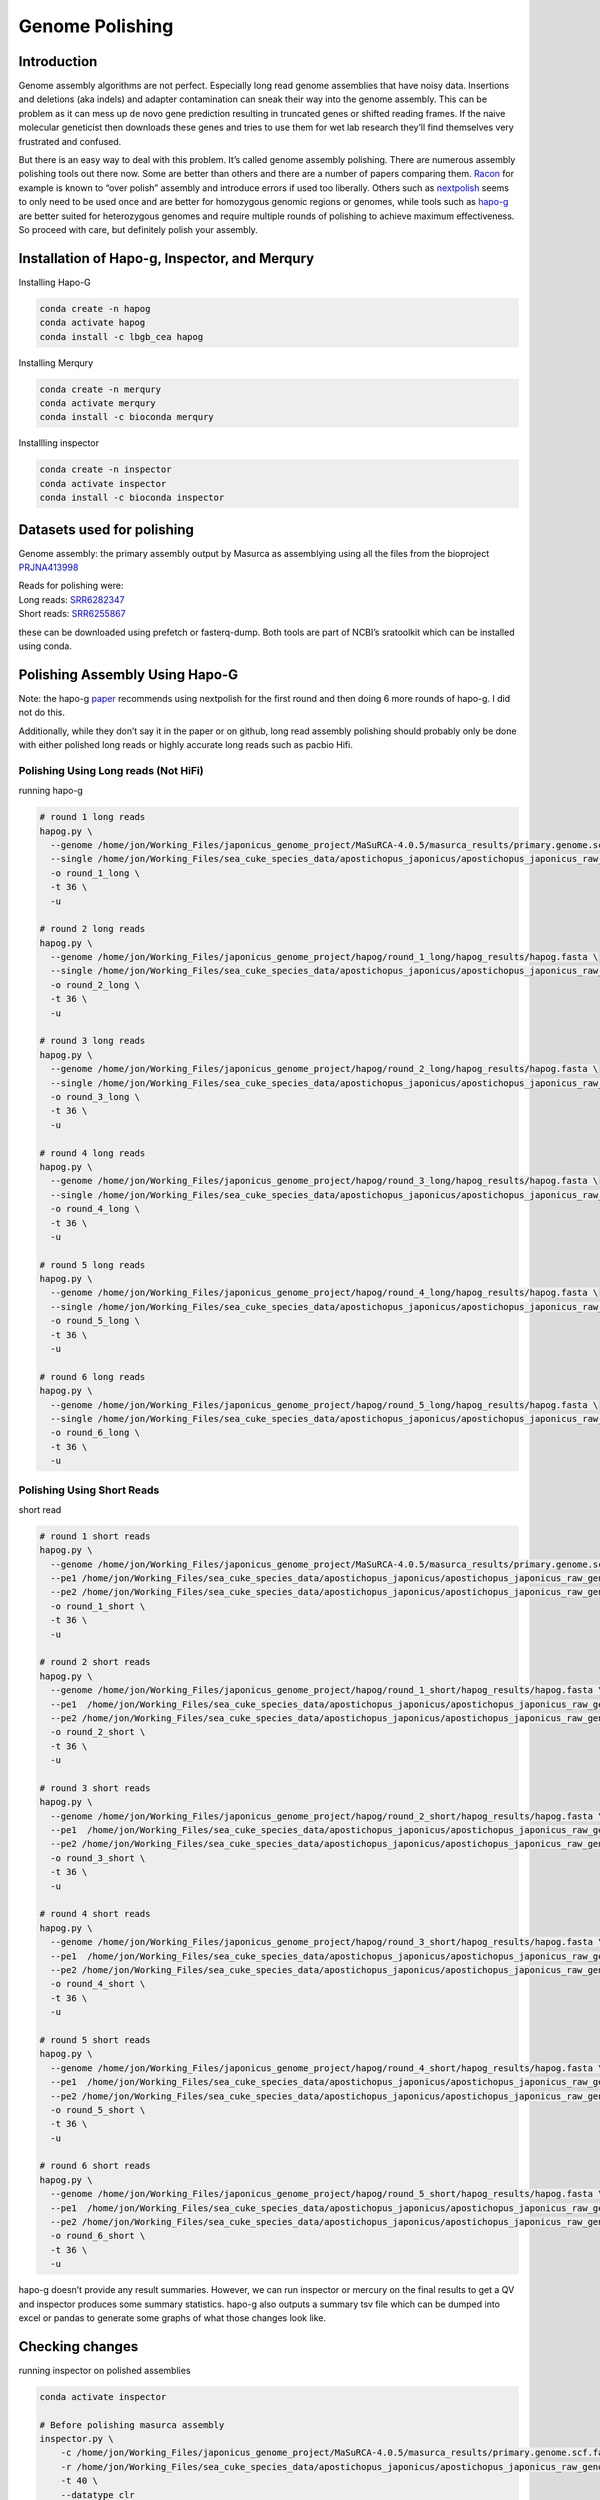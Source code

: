 ================
Genome Polishing
================


Introduction
============

Genome assembly algorithms are not perfect. Especially long read genome
assemblies that have noisy data. Insertions and deletions (aka indels)
and adapter contamination can sneak their way into the genome assembly.
This can be problem as it can mess up de novo gene prediction resulting
in truncated genes or shifted reading frames. If the naive molecular
geneticist then downloads these genes and tries to use them for wet lab
research they’ll find themselves very frustrated and confused.

But there is an easy way to deal with this problem. It’s called genome
assembly polishing. There are numerous assembly polishing tools out
there now. Some are better than others and there are a number of papers
comparing them. `Racon <https://github.com/isovic/racon>`__ for example
is known to “over polish” assembly and introduce errors if used too
liberally. Others such as
`nextpolish <https://github.com/Nextomics/NextPolish>`__ seems to only
need to be used once and are better for homozygous genomic regions or
genomes, while tools such as
`hapo-g <https://github.com/institut-de-genomique/HAPO-G>`__ are better
suited for heterozygous genomes and require multiple rounds of polishing
to achieve maximum effectiveness. So proceed with care, but definitely
polish your assembly.

Installation of Hapo-g, Inspector, and Merqury
==============================================

Installing Hapo-G

.. code:: bash

   conda create -n hapog
   conda activate hapog
   conda install -c lbgb_cea hapog

Installing Merqury

.. code:: bash

   conda create -n merqury
   conda activate merqury
   conda install -c bioconda merqury

Installling inspector

.. code:: bash

   conda create -n inspector
   conda activate inspector
   conda install -c bioconda inspector

Datasets used for polishing
===========================

Genome assembly: the primary assembly output by Masurca as assemblying
using all the files from the bioproject
`PRJNA413998 <https://www.ncbi.nlm.nih.gov/bioproject/PRJNA413998/>`__

| Reads for polishing were:
| Long reads:
  `SRR6282347 <https://www.ncbi.nlm.nih.gov/sra/SRR6282347>`__
| Short reads:
  `SRR6255867 <https://www.ncbi.nlm.nih.gov/sra/?term=SRR6255867>`__

these can be downloaded using prefetch or fasterq-dump. Both tools are
part of NCBI’s sratoolkit which can be installed using conda.

Polishing Assembly Using Hapo-G
===============================

Note: the hapo-g
`paper <https://academic.oup.com/nargab/article/3/2/lqab034/6262629?login=false>`__
recommends using nextpolish for the first round and then doing 6 more
rounds of hapo-g. I did not do this.

Additionally, while they don’t say it in the paper or on github, long
read assembly polishing should probably only be done with either
polished long reads or highly accurate long reads such as pacbio Hifi.

Polishing Using Long reads (Not HiFi)
-------------------------------------

running hapo-g

.. code:: bash

   # round 1 long reads
   hapog.py \
     --genome /home/jon/Working_Files/japonicus_genome_project/MaSuRCA-4.0.5/masurca_results/primary.genome.scf.fasta \   
     --single /home/jon/Working_Files/sea_cuke_species_data/apostichopus_japonicus/apostichopus_japonicus_raw_genome_seq_data/SRR6282347.fastq \
     -o round_1_long \              
     -t 36 \                     
     -u                         

   # round 2 long reads
   hapog.py \
     --genome /home/jon/Working_Files/japonicus_genome_project/hapog/round_1_long/hapog_results/hapog.fasta \ 
     --single /home/jon/Working_Files/sea_cuke_species_data/apostichopus_japonicus/apostichopus_japonicus_raw_genome_seq_data/SRR6282347.fastq \ 
     -o round_2_long \ 
     -t 36 \ 
     -u   

   # round 3 long reads
   hapog.py \
     --genome /home/jon/Working_Files/japonicus_genome_project/hapog/round_2_long/hapog_results/hapog.fasta \ 
     --single /home/jon/Working_Files/sea_cuke_species_data/apostichopus_japonicus/apostichopus_japonicus_raw_genome_seq_data/SRR6282347.fastq \ 
     -o round_3_long \ 
     -t 36 \ 
     -u 

   # round 4 long reads
   hapog.py \
     --genome /home/jon/Working_Files/japonicus_genome_project/hapog/round_3_long/hapog_results/hapog.fasta \
     --single /home/jon/Working_Files/sea_cuke_species_data/apostichopus_japonicus/apostichopus_japonicus_raw_genome_seq_data/SRR6282347.fastq \
     -o round_4_long \
     -t 36 \
     -u 

   # round 5 long reads
   hapog.py \
     --genome /home/jon/Working_Files/japonicus_genome_project/hapog/round_4_long/hapog_results/hapog.fasta \
     --single /home/jon/Working_Files/sea_cuke_species_data/apostichopus_japonicus/apostichopus_japonicus_raw_genome_seq_data/SRR6282347.fastq \
     -o round_5_long \
     -t 36 \
     -u 

   # round 6 long reads
   hapog.py \
     --genome /home/jon/Working_Files/japonicus_genome_project/hapog/round_5_long/hapog_results/hapog.fasta \
     --single /home/jon/Working_Files/sea_cuke_species_data/apostichopus_japonicus/apostichopus_japonicus_raw_genome_seq_data/SRR6282347.fastq \
     -o round_6_long \
     -t 36 \
     -u 

Polishing Using Short Reads
---------------------------

short read

.. code:: bash


   # round 1 short reads
   hapog.py \
     --genome /home/jon/Working_Files/japonicus_genome_project/MaSuRCA-4.0.5/masurca_results/primary.genome.scf.fasta \
     --pe1 /home/jon/Working_Files/sea_cuke_species_data/apostichopus_japonicus/apostichopus_japonicus_raw_genome_seq_data/SRR6255867_1.fastq \
     --pe2 /home/jon/Working_Files/sea_cuke_species_data/apostichopus_japonicus/apostichopus_japonicus_raw_genome_seq_data/SRR6255867_2.fastq \
     -o round_1_short \
     -t 36 \
     -u  

   # round 2 short reads 
   hapog.py \
     --genome /home/jon/Working_Files/japonicus_genome_project/hapog/round_1_short/hapog_results/hapog.fasta \
     --pe1  /home/jon/Working_Files/sea_cuke_species_data/apostichopus_japonicus/apostichopus_japonicus_raw_genome_seq_data/SRR6255867_1.fastq \
     --pe2 /home/jon/Working_Files/sea_cuke_species_data/apostichopus_japonicus/apostichopus_japonicus_raw_genome_seq_data/SRR6255867_2.fastq \
     -o round_2_short \
     -t 36 \
     -u 

   # round 3 short reads 
   hapog.py \
     --genome /home/jon/Working_Files/japonicus_genome_project/hapog/round_2_short/hapog_results/hapog.fasta \
     --pe1  /home/jon/Working_Files/sea_cuke_species_data/apostichopus_japonicus/apostichopus_japonicus_raw_genome_seq_data/SRR6255867_1.fastq \
     --pe2 /home/jon/Working_Files/sea_cuke_species_data/apostichopus_japonicus/apostichopus_japonicus_raw_genome_seq_data/SRR6255867_2.fastq \
     -o round_3_short \
     -t 36 \
     -u

   # round 4 short reads
   hapog.py \
     --genome /home/jon/Working_Files/japonicus_genome_project/hapog/round_3_short/hapog_results/hapog.fasta \
     --pe1  /home/jon/Working_Files/sea_cuke_species_data/apostichopus_japonicus/apostichopus_japonicus_raw_genome_seq_data/SRR6255867_1.fastq \
     --pe2 /home/jon/Working_Files/sea_cuke_species_data/apostichopus_japonicus/apostichopus_japonicus_raw_genome_seq_data/SRR6255867_2.fastq \
     -o round_4_short \
     -t 36 \
     -u

   # round 5 short reads
   hapog.py \
     --genome /home/jon/Working_Files/japonicus_genome_project/hapog/round_4_short/hapog_results/hapog.fasta \
     --pe1  /home/jon/Working_Files/sea_cuke_species_data/apostichopus_japonicus/apostichopus_japonicus_raw_genome_seq_data/SRR6255867_1.fastq \
     --pe2 /home/jon/Working_Files/sea_cuke_species_data/apostichopus_japonicus/apostichopus_japonicus_raw_genome_seq_data/SRR6255867_2.fastq \
     -o round_5_short \
     -t 36 \
     -u  

   # round 6 short reads
   hapog.py \
     --genome /home/jon/Working_Files/japonicus_genome_project/hapog/round_5_short/hapog_results/hapog.fasta \
     --pe1  /home/jon/Working_Files/sea_cuke_species_data/apostichopus_japonicus/apostichopus_japonicus_raw_genome_seq_data/SRR6255867_1.fastq \
     --pe2 /home/jon/Working_Files/sea_cuke_species_data/apostichopus_japonicus/apostichopus_japonicus_raw_genome_seq_data/SRR6255867_2.fastq \
     -o round_6_short \
     -t 36 \
     -u

hapo-g doesn’t provide any result summaries. However, we can run
inspector or mercury on the final results to get a QV and inspector
produces some summary statistics. hapo-g also outputs a summary tsv file
which can be dumped into excel or pandas to generate some graphs of what
those changes look like.

Checking changes
================

running inspector on polished assemblies

.. code:: bash

   conda activate inspector

   # Before polishing masurca assembly
   inspector.py \
       -c /home/jon/Working_Files/japonicus_genome_project/MaSuRCA-4.0.5/masurca_results/primary.genome.scf.fasta \
       -r /home/jon/Working_Files/sea_cuke_species_data/apostichopus_japonicus/apostichopus_japonicus_raw_genome_seq_data/SRR6282347.fastq \
       -t 40 \
       --datatype clr 

   # inspector results for long read polishing
   inspector.py \
       -c /home/jon/Working_Files/japonicus_genome_project/hapog/long_read/round_6_long/hapog_results/hapog.fasta \
       -r /home/jon/Working_Files/sea_cuke_species_data/apostichopus_japonicus/apostichopus_japonicus_raw_genome_seq_data/SRR6282347.fastq \
       -t 40 \
       --datatype clr 

   # inspector results for short read polishing
   inspector.py \
       -c /home/jon/Working_Files/japonicus_genome_project/hapog/short_read/round_6_short/hapog_results/hapog.fasta \
       -r /home/jon/Working_Files/sea_cuke_species_data/apostichopus_japonicus/apostichopus_japonicus_raw_genome_seq_data/SRR6282347.fastq \
       -t 40 \
       --datatype clr 

running merqury on polished assemblies

.. code:: bash

   conda activate merqury

   # iterate over the fastq files in that specific folder and create meryl databases
   for file in /home/jon/Working_Files/sea_cuke_species_data/apostichopus_japonicus/apostichopus_japonicus_raw_genome_seq_data/*.fastq
   do
       # 1. Build meryl dbs
       meryl k=20 count output $file.meryl $file
   done

   # 2. Merge the paired-end fastq meryl databases
   meryl union-sum \
     output ajap.rawdata.meryl \
     *.meryl

   # don't pass a folder directory to meryl - it doesn't like them. Only use a file name. So make sure you are in the directory containing the files

   # masurca assembly before polishing
   merqury.sh \
       /home/jon/Working_Files/sea_cuke_species_data/apostichopus_japonicus/apostichopus_japonicus_raw_genome_seq_data/ajap.rawdata.meryl \
       /home/jon/Working_Files/japonicus_genome_project/MaSuRCA-4.0.5/masurca_results/primary.genome.scf.fasta \
       ajap_masurca_merqury_analysis

   # masurca assembly after long read polishing
   merqury.sh \
       /home/jon/Working_Files/sea_cuke_species_data/apostichopus_japonicus/apostichopus_japonicus_raw_genome_seq_data/ajap.rawdata.meryl \
       /home/jon/Working_Files/japonicus_genome_project/hapog/long_read/round_6_long/hapog_results/hapog.fasta \
       ajap_masurca_merqury_analysis


   # masurca assembly after short read polishing
   merqury.sh \
       /home/jon/Working_Files/sea_cuke_species_data/apostichopus_japonicus/apostichopus_japonicus_raw_genome_seq_data/ajap.rawdata.meryl \
       /home/jon/Working_Files/japonicus_genome_project/hapog/short_read/round_6_short/hapog_results/hapog.fasta \
       ajap_masurca_merqury_analysis

Results
=======

I wasn’t sure what to expect from using merqury/inspector to check for
any improvements to the assembly, but the below results are interesting
to say the least. Before Diving in though, there are some caveats to
mention.

The QV scores produced by Inspector and Merqury are fundamentally
different. If you want more details you can read the papers or take a
peak at the math at the bottom of this `page </genome_quality/>`__ on
checking genome assembly quality. However, as the authors of tools note
- the QV scores do correlate with eachother. That being said, the below
table is interesting.

QV results
----------

========= =================== ============ =============
Tool      Before polishing QV long read QV short read QV
========= =================== ============ =============
Inspector 31.3246             31.3219      30.8105
Merqury   34.4081             34.2974      34.4798
========= =================== ============ =============

Based off of QV alone, the only polishing that “improved” the assembly
at all was using short reads and this was picked up by merqury. The
reason inspector might not show this is due to higher error rate in the
long reads or that the long reads are from a different organism and sea
cucumbers have higher heterozygosity which could result in the long
reads generating more changes in the assembly during polishing or just
not aligning as well when mapped by inspector. However, the long reads
were used in generating the assembly, so I dunno. Kinda weird though.

The QV score is OK, not ideal, but usable. QV (or `phred
score <https://en.wikipedia.org/wiki/Phred_quality_score>`__) of 30
means there is an error in the assemble every 1000 base pairs or that
the assembly is 99.9% accurate.

While I was hoping the QV score would change more than it did, I
shouldn’t be surprised as polishing is fixing small errors such as base
modifications, insertions, and deletion (aka indels). I am surprised
that both merqury and inspector show a slight decrease in QV with six
rounds of polishing using Hapo-g with the exception being short read
polishing. Although the author do state not to use long reads with a lot
of errors. This makes me think a round of polishing the long reads using
something like `consent <https://github.com/morispi/CONSENT>`__ before
using error prone reads with hapo-g might be the thing to do.

Inspector contig statistics
---------------------------

+------------------+---------------+----------------+-----------------+
| Statistics of    | before        | After Long     | After short     |
| contigs:         | polishing     | read Polishing | read polishing  |
|                  | (inspector)   | (6x)           | (6x)            |
+==================+===============+================+=================+
| Number of        | 1449          | 1449           | 1449            |
| contigs          |               |                |                 |
+------------------+---------------+----------------+-----------------+
| Number of        | 1173          | 1173           | 1173            |
| contigs > 10000  |               |                |                 |
| bp               |               |                |                 |
+------------------+---------------+----------------+-----------------+
| Number of        | 145           | 145            | 145             |
| contigs >1000000 |               |                |                 |
| bp               |               |                |                 |
+------------------+---------------+----------------+-----------------+
| Total length     | 632348718     | 632337298      | 632186223       |
+------------------+---------------+----------------+-----------------+
| Total length of  | 631958137     | 631946805      | 631796193       |
| contigs > 10000  |               |                |                 |
| bp               |               |                |                 |
+------------------+---------------+----------------+-----------------+
| Total length of  | 254446844     | 254442981      | 254378934       |
| contigs          |               |                |                 |
| >1000000bp       |               |                |                 |
+------------------+---------------+----------------+-----------------+
| Longest contig   | 6648447       | 6648345        | 6646963         |
+------------------+---------------+----------------+-----------------+
| Second longest   | 5259394       | 5259332        | 5258815         |
| contig length    |               |                |                 |
+------------------+---------------+----------------+-----------------+
| N50              | 811009        | 811002         | 810645          |
+------------------+---------------+----------------+-----------------+
| N50 of contigs   | 811009        | 811002         | 810645          |
| >1Mbp            |               |                |                 |
+------------------+---------------+----------------+-----------------+

Huh, the take away from this table is that polishing removed a fair
amount of reads. Short read polishing more so than long read polishing.
Enough was removed to impact the N50. I guess there were a lot of
artifacts in the assembly.

Inspector alignment statistics
------------------------------

+-------------------+---------------+----------------+-----------------+
| Read to Contig    | before        | After Long     | After short     |
| alignment:        | polishing     | read Polishing | read polishing  |
|                   | (inspector)   | (6x)           | (6x)            |
+===================+===============+================+=================+
| Mapping rate /%   | 93            | 93             | 93.14           |
+-------------------+---------------+----------------+-----------------+
| Split-read rate   | 30.24         | 30.26          | 30.44           |
| /%                |               |                |                 |
+-------------------+---------------+----------------+-----------------+
| Depth             | 37.9629       | 37.9649        | 38.0062         |
+-------------------+---------------+----------------+-----------------+
| Mapping rate in   | 36.99         | 36.99          | 37.03           |
| large contigs /%  |               |                |                 |
+-------------------+---------------+----------------+-----------------+
| Split-read rate   | 29.06         | 29.07          | 29.21           |
| in large contigs  |               |                |                 |
| /%                |               |                |                 |
+-------------------+---------------+----------------+-----------------+
| Depth in large    | 37.5496       | 37.5516        | 37.5809         |
| conigs            |               |                |                 |
+-------------------+---------------+----------------+-----------------+

It appears that short read polishing wins in the of the categories from
this table. Split reads happen the minimap splits the read into two
pieces in order to get it to align to the assembly correctly. I am
unsure what the implications are, normally this would be a good thing in
rna-seq mapping, but a higher split read rate for long read mapping
suggests to me that there are more insertions that are messing up the
alignment. Otherwise mapping rate is higher in short reads, depth is a
little higher (remember this is long reads mapped to an assembly
polished with short reads).

Inspector structural changes
----------------------------

+-----------+-----------------+-------------------+-------------------+
| S         | before          | After Long read   | After short read  |
| tructural | polishing       | Polishing (6x)    | polishing (6x)    |
| changes   | (inspector)     |                   |                   |
+===========+=================+===================+===================+
| S         | 562             | 557               | 595               |
| tructural |                 |                   |                   |
| error     |                 |                   |                   |
+-----------+-----------------+-------------------+-------------------+
| Expansion | 243             | 241               | 265               |
+-----------+-----------------+-------------------+-------------------+
| Collapse  | 119             | 116               | 122               |
+-----------+-----------------+-------------------+-------------------+
| Haplotype | 199             | 199               | 208               |
| switch    |                 |                   |                   |
+-----------+-----------------+-------------------+-------------------+
| Inversion | 1               | 1                 | 0                 |
+-----------+-----------------+-------------------+-------------------+

This table I am also not sure what to make of. Short read polishing made
the structural changes “worse”, with the exception of removing the
inversion. I don’t know if this is an artifact of using error prone long
reads with inspector or if short reads were unable to resolve some of
these problems due to their shortness.

Inspector Indels
----------------

+-------------------+---------------+----------------+-----------------+
| Indel differences | before        | After Long     | After short     |
|                   | polishing     | read Polishing | read polishing  |
|                   | (inspector)   | (6x)           | (6x)            |
+===================+===============+================+=================+
| Small-scale       | 55            | 5              | 610.71434787832 |
| assembly error    | 7.96733890302 | 59.45215198928 |                 |
| /per Mbp          |               |                |                 |
+-------------------+---------------+----------------+-----------------+
| Total small-scale | 352612        | 353544         | 385847          |
| assembly error    |               |                |                 |
+-------------------+---------------+----------------+-----------------+
| Base substitution | 282836        | 283402         | 325045          |
+-------------------+---------------+----------------+-----------------+
| Small-scale       | 39465         | 39378          | 35148           |
| expansion         |               |                |                 |
+-------------------+---------------+----------------+-----------------+
| Small-scale       | 30311         | 30764          | 25654           |
| collapse          |               |                |                 |
+-------------------+---------------+----------------+-----------------+

Short read polishing was able to decrease the number of small scale
collapse and expansions which is awesome. However, polishing with both
long and short read data appparently increased the total number of small
scale assembly errors and base substitutions. I would take this with a
grain of salt again as inspector was run with error prone pacbio reads.
The base substitution could be chalked up to more accurate illumina
reads correcting mistakes introduced by long reads during assembly.

Summary
=======

Polishing is a critical step in removing assembly errors. Polishing
tools are getting better and providing more feedback in the process such
as QV scores and information regarding what is being corrected. However,
it is difficult to interpret the results. When I see that there are
still “25,654” small-scale collapses in the assembly after 6 rounds of
polishing it makes me think I need to do more polishing.

The reality might be different though and I won’t know until further
analysis is done. Hapo-g, Inspector, and Mercury all output tsv files
containing changes or errors that were found. These files could be
loaded into pandas or excel and graphed. This would likely be a more
informative way of looking at the changes.

Additionally, the next steps in assessing the quality of the assembly is
to map rna-seq data, identify repetitive elements, and generate gene
models. The results of this can then be visualized and it will become
rapidly obvious if gene models are not matching gene expression data.
This is a time intenstive process though and it behoves the
bioinformatician to do what they can to insure a high quality assembly
before getting to that point.
